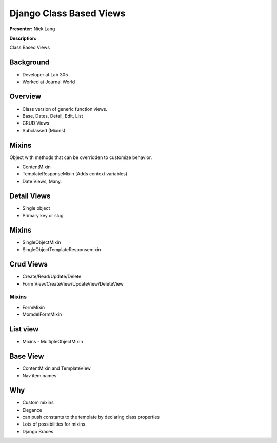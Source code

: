 ========================
Django Class Based Views
========================

**Presenter:** Nick Lang


**Description:**

Class Based Views

Background
----------

* Developer at Lab 305
* Worked at Journal World

Overview
--------

* Class version of generic function views.
* Base, Dates, Detail, Edit, List
* CRUD Views
* Subclassed (Mixins)

Mixins
------

Object with methods that can be overridden to customize behavior.

* ContentMixin
* TemplateResponseMixin (Adds context variables)
* Date Views, Many.

Detail Views
------------

* Single object
* Primary key or slug

Mixins
------

* SingleObjectMixin
* SingleObjectTemplateResponsemixin

Crud Views
----------

* Create/Read/Update/Delete
* Form View/CreateView/UpdateView/DeleteView

Mixins
======

* FormMixin
* MomdelFormMixin

List view
---------

* Mixins - MultipleObjectMixin


Base View
---------

* ContentMixin and TemplateView
* Nav item names

Why
---

* Custom mixins
* Elegance
* can push constants to the template by declaring class properties
* Lots of possibilities for mixins.
* Django Braces











